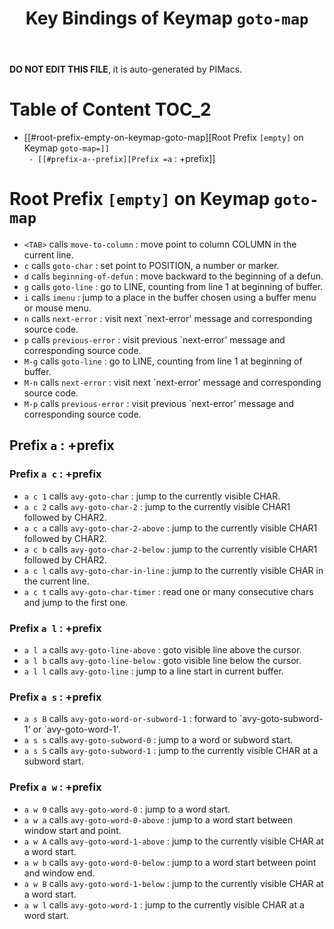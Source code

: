 #+title: Key Bindings of Keymap =goto-map=

*DO NOT EDIT THIS FILE*, it is auto-generated by PIMacs.

* Table of Content :TOC_2:
- [[#root-prefix-empty-on-keymap-goto-map][Root Prefix =[empty]= on Keymap =goto-map=]]
  - [[#prefix-a--prefix][Prefix =a= : +prefix]]

* Root Prefix =[empty]= on Keymap =goto-map=
- =<TAB>= calls =move-to-column= : move point to column COLUMN in the current line.
- =c= calls =goto-char= : set point to POSITION, a number or marker.
- =d= calls =beginning-of-defun= : move backward to the beginning of a defun.
- =g= calls =goto-line= : go to LINE, counting from line 1 at beginning of buffer.
- =i= calls =imenu= : jump to a place in the buffer chosen using a buffer menu or mouse menu.
- =n= calls =next-error= : visit next `next-error' message and corresponding source code.
- =p= calls =previous-error= : visit previous `next-error' message and corresponding source code.
- =M-g= calls =goto-line= : go to LINE, counting from line 1 at beginning of buffer.
- =M-n= calls =next-error= : visit next `next-error' message and corresponding source code.
- =M-p= calls =previous-error= : visit previous `next-error' message and corresponding source code.
** Prefix =a= : +prefix
*** Prefix =a c= : +prefix
- =a c 1= calls =avy-goto-char= : jump to the currently visible CHAR.
- =a c 2= calls =avy-goto-char-2= : jump to the currently visible CHAR1 followed by CHAR2.
- =a c a= calls =avy-goto-char-2-above= : jump to the currently visible CHAR1 followed by CHAR2.
- =a c b= calls =avy-goto-char-2-below= : jump to the currently visible CHAR1 followed by CHAR2.
- =a c l= calls =avy-goto-char-in-line= : jump to the currently visible CHAR in the current line.
- =a c t= calls =avy-goto-char-timer= : read one or many consecutive chars and jump to the first one.
*** Prefix =a l= : +prefix
- =a l a= calls =avy-goto-line-above= : goto visible line above the cursor.
- =a l b= calls =avy-goto-line-below= : goto visible line below the cursor.
- =a l l= calls =avy-goto-line= : jump to a line start in current buffer.
*** Prefix =a s= : +prefix
- =a s B= calls =avy-goto-word-or-subword-1= : forward to `avy-goto-subword-1' or `avy-goto-word-1'.
- =a s s= calls =avy-goto-subword-0= : jump to a word or subword start.
- =a s S= calls =avy-goto-subword-1= : jump to the currently visible CHAR at a subword start.
*** Prefix =a w= : +prefix
- =a w 0= calls =avy-goto-word-0= : jump to a word start.
- =a w a= calls =avy-goto-word-0-above= : jump to a word start between window start and point.
- =a w A= calls =avy-goto-word-1-above= : jump to the currently visible CHAR at a word start.
- =a w b= calls =avy-goto-word-0-below= : jump to a word start between point and window end.
- =a w B= calls =avy-goto-word-1-below= : jump to the currently visible CHAR at a word start.
- =a w l= calls =avy-goto-word-1= : jump to the currently visible CHAR at a word start.
